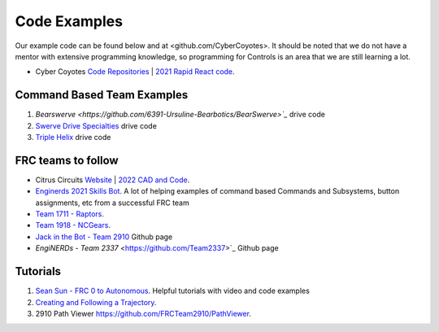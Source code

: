 ====
Code Examples
====

Our example code can be found below and at <github.com/CyberCoyotes>. 
It should be noted that we do not have a mentor with extensive programming knowledge, so programming for Controls is an area that we are still learning a lot.

* Cyber Coyotes `Code Repositories <https://github.com/CyberCoyotes>`_ | `2021 Rapid React code <https://github.com/CyberCoyotes/2022-RapidReact>`_.

Command Based Team Examples
----
#. `Bearswerve <https://github.com/6391-Ursuline-Bearbotics/BearSwerve>`_` drive code 
#. `Swerve Drive Specialties <https://github.com/SwerveDriveSpecialties>`_ drive code
#. `Triple Helix <https://github.com/TripleHelixProgramming/offseason-2022>`_ drive code

FRC teams to follow
----
* Citrus Circuits `Website <https://www.citruscircuits.org/>`_ | `2022 CAD and Code <https://www.citruscircuits.org/2022-cad-and-code-release.html>`_.
* `Enginerds 2021 Skills Bot <https://github.com/Team2337/2021-Skills-Bot/tree/main/src/main/java/frc/robot>`_. A lot of helping examples of command based Commands and Subsystems, button assignments, etc from a successful FRC team
* `Team 1711 - Raptors <https://github.com/frc1711>`_.
* `Team 1918 - NCGears <https://github.com/ncgears>`_.
* `Jack in the Bot - Team 2910 <https://github.com/FRCTeam2910>`_ Github page
* `EngiNERDs - Team 2337` <https://github.com/Team2337>`_ Github page


Tutorials
----
#. `Sean Sun - FRC 0 to Autonomous <https://www.youtube.com/channel/UCmJAoN-yI6AJDv7JJ3372yg>`_. Helpful tutorials with video and code examples
#. `Creating and Following a Trajectory <https://docs.wpilib.org/en/stable/docs/software/pathplanning/trajectory-tutorial/creating-following-trajectory.html>`_.
#. 2910 Path Viewer `<https://github.com/FRCTeam2910/PathViewer>`_.
